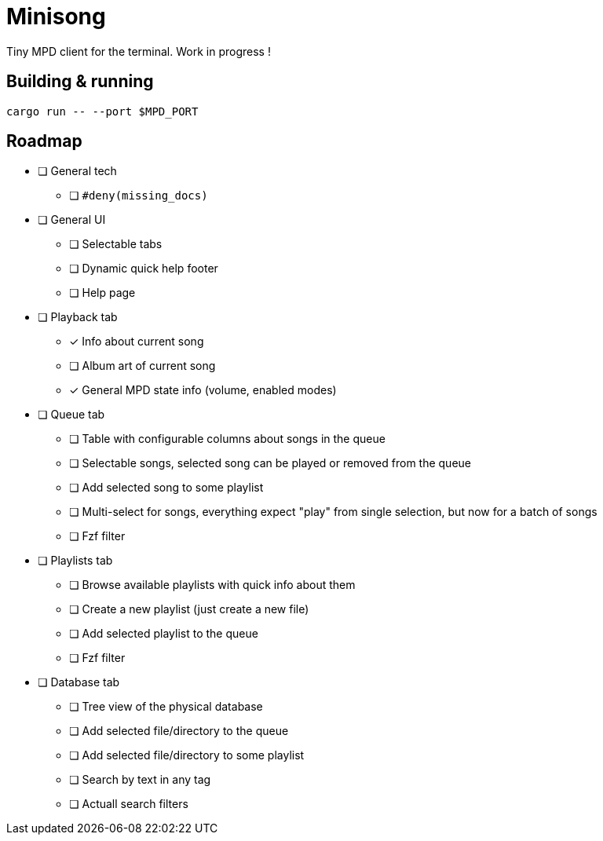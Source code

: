 = Minisong

Tiny MPD client for the terminal.
Work in progress !

== Building & running

```
cargo run -- --port $MPD_PORT
```

== Roadmap

* [ ] General tech
** [ ] `#deny(missing_docs)`
* [ ] General UI
** [ ] Selectable tabs
** [ ] Dynamic quick help footer
** [ ] Help page
* [ ] Playback tab
** [x] Info about current song
** [ ] Album art of current song
** [x] General MPD state info (volume, enabled modes)
* [ ] Queue tab
** [ ] Table with configurable columns about songs in the queue
** [ ] Selectable songs, selected song can be played or removed from the queue
** [ ] Add selected song to some playlist
** [ ] Multi-select for songs, everything expect "play" from single selection, but now for a batch of songs
** [ ] Fzf filter
* [ ] Playlists tab
** [ ] Browse available playlists with quick info about them
** [ ] Create a new playlist (just create a new file)
** [ ] Add selected playlist to the queue
** [ ] Fzf filter
* [ ] Database tab
** [ ] Tree view of the physical database
** [ ] Add selected file/directory to the queue
** [ ] Add selected file/directory to some playlist
** [ ] Search by text in any tag
** [ ] Actuall search filters
